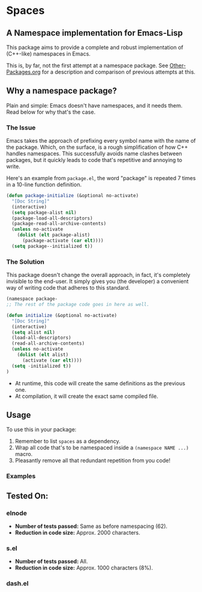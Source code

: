 * Spaces
** A Namespace implementation for Emacs-Lisp

This package aims to provide a complete and robust implementation of
(C++-like) namespaces in Emacs.

This is, by far, not the first attempt at a namespace package. See
[[https://github.com/Bruce-Connor/emacs-lisp-namespaces/blob/master/Other-Packages.org][Other-Packages.org]] for a description and comparison of previous
attempts at this.

** Why a namespace package?
Plain and simple: Emacs doesn't have namespaces, and it needs them.
Read below for why that's the case.
*** The Issue
Emacs takes the approach of prefixing every symbol name with the name
of the package. Which, on the surface, is a rough simplification of
how C++ handles namespaces. This successfully avoids name clashes
between packages, but it quickly leads to code that's repetitive and
annoying to write.

Here's an example from =package.el=, the word "package" is repeated
7 times in a 10-line function definition.

#+begin_src emacs-lisp
(defun package-initialize (&optional no-activate)
  "[Doc String]"
  (interactive)
  (setq package-alist nil)
  (package-load-all-descriptors)
  (package-read-all-archive-contents)
  (unless no-activate
    (dolist (elt package-alist)
      (package-activate (car elt))))
  (setq package--initialized t))
#+end_src

*** The Solution
This package doesn't change the overall approach, in fact, it's
completely invisible to the end-user. It simply gives you (the
developer) a convenient way of writing code that adheres to this
standard.

#+begin_src emacs-lisp
(namespace package-
;; The rest of the package code goes in here as well.

(defun initialize (&optional no-activate)
  "[Doc String]"
  (interactive)
  (setq alist nil)
  (load-all-descriptors)
  (read-all-archive-contents)
  (unless no-activate
    (dolist (elt alist)
      (activate (car elt))))
  (setq -initialized t))
)
#+end_src

- At runtime, this code will create the same definitions as the previous one. 
- At compilation, it will create the exact same compiled file.

** Usage

To use this in your package:

1. Remember to list =spaces= as a dependency.
2. Wrap all code that's to be namespaced inside a =(namespace NAME ...)= macro.
3. Pleasantly remove all that redundant repetition from you code!

*** Examples

** Tested On:

*** elnode
- *Number of tests passed:* Same as before namespacing (62).
- *Reduction in code size:* Approx. 2000 characters.
*** s.el
- *Number of tests passed:* All.
- *Reduction in code size:* Approx. 1000 characters (8%).
*** dash.el

